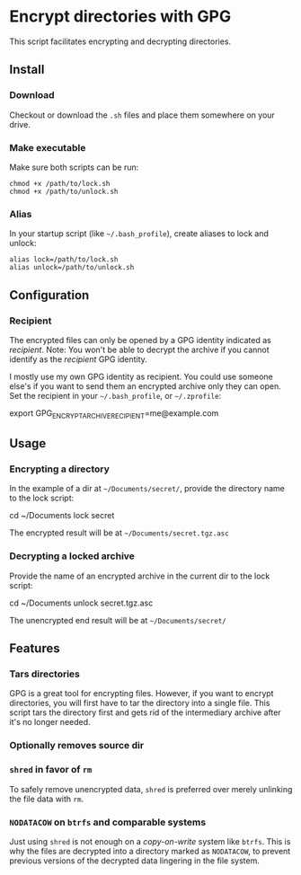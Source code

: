 * Encrypt directories with GPG
This script facilitates encrypting and decrypting directories.

** Install
*** Download
Checkout or download the =.sh= files and place them somewhere on your drive.
*** Make executable
Make sure both scripts can be run:
#+begin_example
chmod +x /path/to/lock.sh
chmod +x /path/to/unlock.sh
#+end_example
*** Alias
In your startup script (like =~/.bash_profile=), create aliases to lock and unlock:
#+begin_example
alias lock=/path/to/lock.sh
alias unlock=/path/to/unlock.sh
#+end_example
** Configuration
*** Recipient
The encrypted files can only be opened by a GPG identity indicated as /recipient/.
Note: You won't be able to decrypt the archive if you cannot identify as the /recipient/ GPG identity.

I mostly use my own GPG identity as recipient.
You could use someone else's if you want to send them an encrypted archive only they can open.
Set the recipient in your =~/.bash_profile=, or =~/.zprofile=:
#+begin_example bash
export GPG_ENCRYPT_ARCHIVE_RECIPIENT=me@example.com
#+end_example
** Usage
*** Encrypting a directory
In the example of a dir at =~/Documents/secret/=,
provide the directory name to the lock script:
#+begin_example bash
cd ~/Documents
lock secret
#+end_example
The encrypted result will be at =~/Documents/secret.tgz.asc=
*** Decrypting a locked archive
Provide the name of an encrypted archive in the current dir to the lock script:
#+begin_example bash
cd ~/Documents
unlock secret.tgz.asc
#+end_example
The unencrypted end result will be at =~/Documents/secret/=
** Features
*** Tars directories
GPG is a great tool for encrypting files.
However, if you want to encrypt directories, you will first have to tar the directory into a single file. This script tars the directory first and gets rid of the intermediary archive after it's no longer needed.
*** Optionally removes source dir
*** =shred= in favor of =rm=
To safely remove unencrypted data, =shred= is preferred over merely unlinking the file data with =rm=.
*** =NODATACOW= on =btrfs= and comparable systems
Just using =shred= is not enough on a /copy-on-write/ system like =btrfs=.
This is why the files are decrypted into a directory marked as =NODATACOW=, to prevent previous versions of the decrypted data lingering in the file system.
